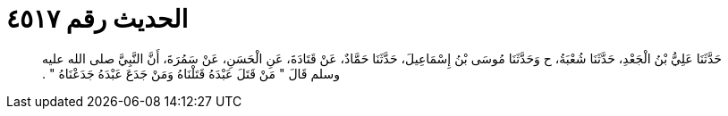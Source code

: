 
= الحديث رقم ٤٥١٧

[quote.hadith]
حَدَّثَنَا عَلِيُّ بْنُ الْجَعْدِ، حَدَّثَنَا شُعْبَةُ، ح وَحَدَّثَنَا مُوسَى بْنُ إِسْمَاعِيلَ، حَدَّثَنَا حَمَّادٌ، عَنْ قَتَادَةَ، عَنِ الْحَسَنِ، عَنْ سَمُرَةَ، أَنَّ النَّبِيَّ صلى الله عليه وسلم قَالَ ‏"‏ مَنْ قَتَلَ عَبْدَهُ قَتَلْنَاهُ وَمَنْ جَدَعَ عَبْدَهُ جَدَعْنَاهُ ‏"‏ ‏.‏